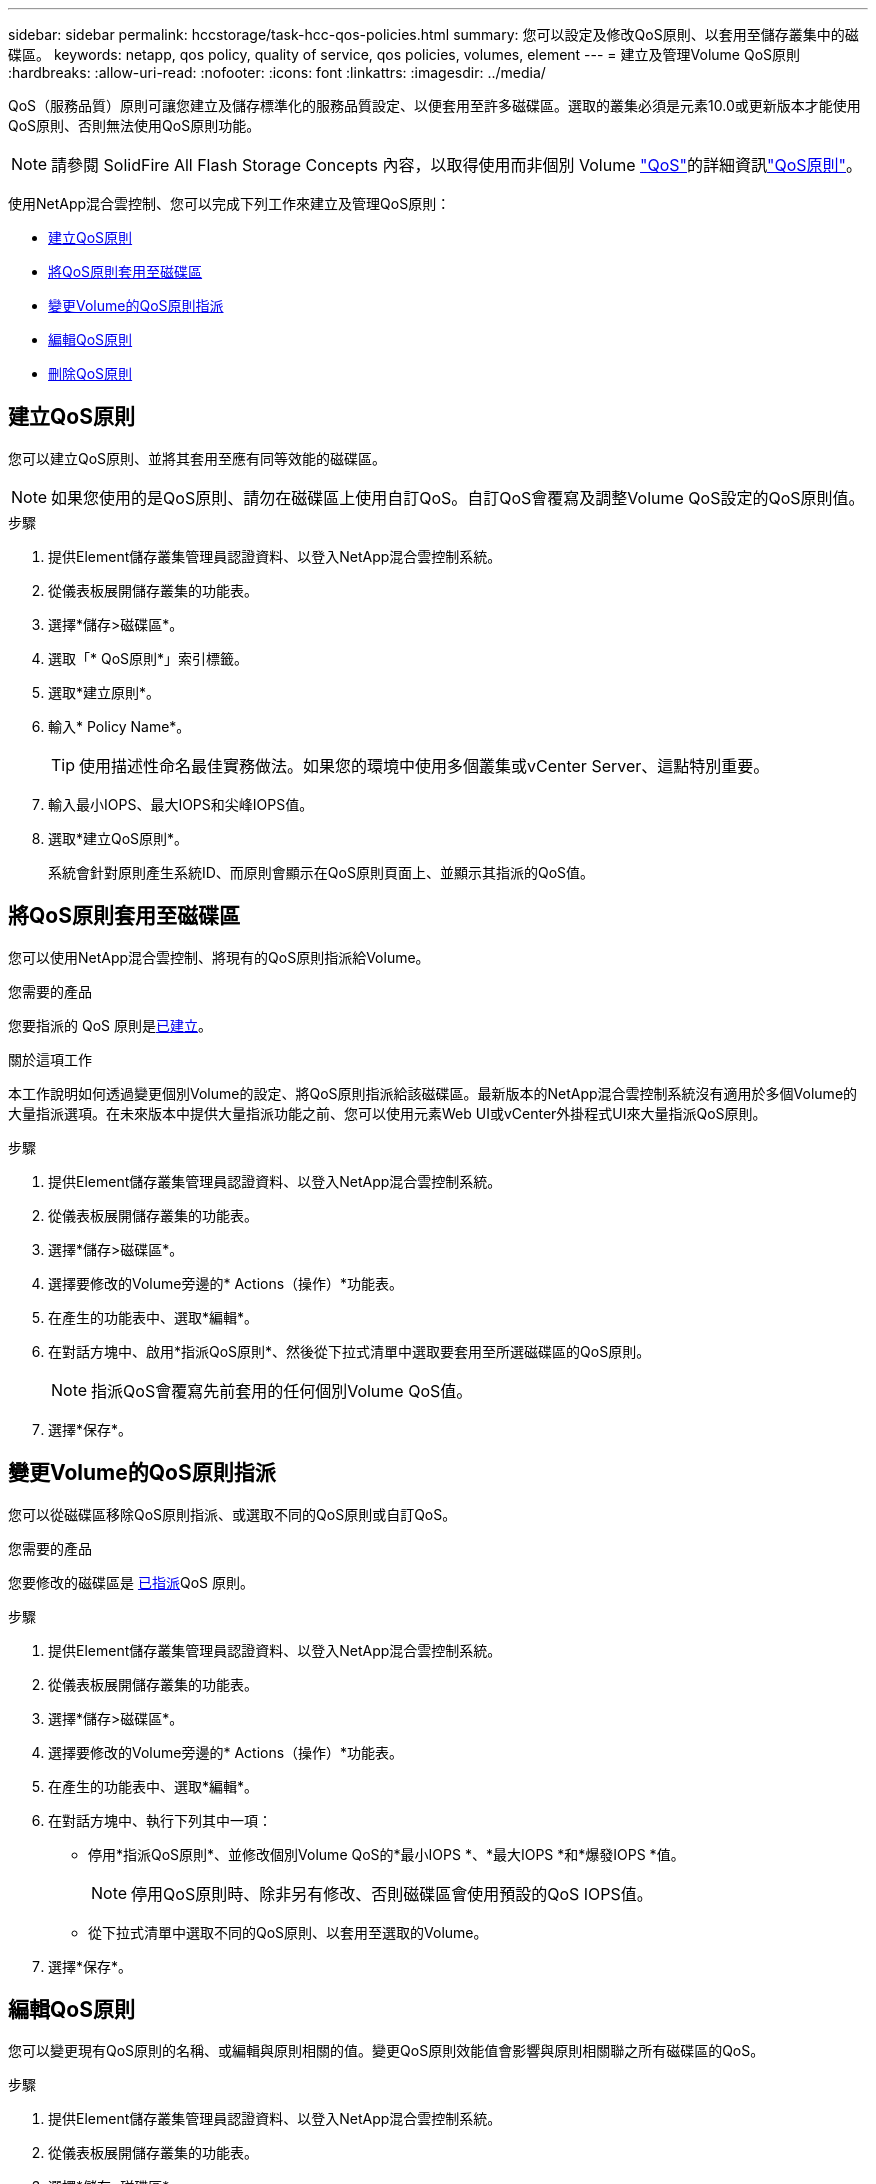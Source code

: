 ---
sidebar: sidebar 
permalink: hccstorage/task-hcc-qos-policies.html 
summary: 您可以設定及修改QoS原則、以套用至儲存叢集中的磁碟區。 
keywords: netapp, qos policy, quality of service, qos policies, volumes, element 
---
= 建立及管理Volume QoS原則
:hardbreaks:
:allow-uri-read: 
:nofooter: 
:icons: font
:linkattrs: 
:imagesdir: ../media/


[role="lead"]
QoS（服務品質）原則可讓您建立及儲存標準化的服務品質設定、以便套用至許多磁碟區。選取的叢集必須是元素10.0或更新版本才能使用QoS原則、否則無法使用QoS原則功能。


NOTE: 請參閱 SolidFire All Flash Storage Concepts 內容，以取得使用而非個別 Volume link:../concepts/concept_data_manage_volumes_solidfire_quality_of_service.html["QoS"]的詳細資訊link:../concepts/concept_data_manage_volumes_solidfire_quality_of_service.html#qos-policies["QoS原則"]。

使用NetApp混合雲控制、您可以完成下列工作來建立及管理QoS原則：

* <<建立QoS原則>>
* <<將QoS原則套用至磁碟區>>
* <<變更Volume的QoS原則指派>>
* <<編輯QoS原則>>
* <<刪除QoS原則>>




== 建立QoS原則

您可以建立QoS原則、並將其套用至應有同等效能的磁碟區。


NOTE: 如果您使用的是QoS原則、請勿在磁碟區上使用自訂QoS。自訂QoS會覆寫及調整Volume QoS設定的QoS原則值。

.步驟
. 提供Element儲存叢集管理員認證資料、以登入NetApp混合雲控制系統。
. 從儀表板展開儲存叢集的功能表。
. 選擇*儲存>磁碟區*。
. 選取「* QoS原則*」索引標籤。
. 選取*建立原則*。
. 輸入* Policy Name*。
+

TIP: 使用描述性命名最佳實務做法。如果您的環境中使用多個叢集或vCenter Server、這點特別重要。

. 輸入最小IOPS、最大IOPS和尖峰IOPS值。
. 選取*建立QoS原則*。
+
系統會針對原則產生系統ID、而原則會顯示在QoS原則頁面上、並顯示其指派的QoS值。





== 將QoS原則套用至磁碟區

您可以使用NetApp混合雲控制、將現有的QoS原則指派給Volume。

.您需要的產品
您要指派的 QoS 原則是<<建立QoS原則,已建立>>。

.關於這項工作
本工作說明如何透過變更個別Volume的設定、將QoS原則指派給該磁碟區。最新版本的NetApp混合雲控制系統沒有適用於多個Volume的大量指派選項。在未來版本中提供大量指派功能之前、您可以使用元素Web UI或vCenter外掛程式UI來大量指派QoS原則。

.步驟
. 提供Element儲存叢集管理員認證資料、以登入NetApp混合雲控制系統。
. 從儀表板展開儲存叢集的功能表。
. 選擇*儲存>磁碟區*。
. 選擇要修改的Volume旁邊的* Actions（操作）*功能表。
. 在產生的功能表中、選取*編輯*。
. 在對話方塊中、啟用*指派QoS原則*、然後從下拉式清單中選取要套用至所選磁碟區的QoS原則。
+

NOTE: 指派QoS會覆寫先前套用的任何個別Volume QoS值。

. 選擇*保存*。




== 變更Volume的QoS原則指派

您可以從磁碟區移除QoS原則指派、或選取不同的QoS原則或自訂QoS。

.您需要的產品
您要修改的磁碟區是 <<將QoS原則套用至磁碟區,已指派>>QoS 原則。

.步驟
. 提供Element儲存叢集管理員認證資料、以登入NetApp混合雲控制系統。
. 從儀表板展開儲存叢集的功能表。
. 選擇*儲存>磁碟區*。
. 選擇要修改的Volume旁邊的* Actions（操作）*功能表。
. 在產生的功能表中、選取*編輯*。
. 在對話方塊中、執行下列其中一項：
+
** 停用*指派QoS原則*、並修改個別Volume QoS的*最小IOPS *、*最大IOPS *和*爆發IOPS *值。
+

NOTE: 停用QoS原則時、除非另有修改、否則磁碟區會使用預設的QoS IOPS值。

** 從下拉式清單中選取不同的QoS原則、以套用至選取的Volume。


. 選擇*保存*。




== 編輯QoS原則

您可以變更現有QoS原則的名稱、或編輯與原則相關的值。變更QoS原則效能值會影響與原則相關聯之所有磁碟區的QoS。

.步驟
. 提供Element儲存叢集管理員認證資料、以登入NetApp混合雲控制系統。
. 從儀表板展開儲存叢集的功能表。
. 選擇*儲存>磁碟區*。
. 選取「* QoS原則*」索引標籤。
. 選取您要修改之QoS原則旁的*「Actions」（動作）功能表。
. 選擇*編輯*。
. 在「*編輯QoS原則*」對話方塊中、變更下列一項或多項：
+
** *名稱*：QoS原則的使用者定義名稱。
** *最小IOPS *：保證磁碟區IOPS的最小數量。預設值= 50。
** *最大IOPS *：磁碟區允許的最大IOPS數。預設值 = 15,000 。
** *爆發IOPS *：在一段短時間內、磁碟區允許的最大IOPS數。預設值 = 15,000 。


. 選擇*保存*。
+

TIP: 您可以在「*作用中磁碟區*」欄的連結中選取原則、以顯示指派給該原則的磁碟區篩選清單。





== 刪除QoS原則

您可以刪除不再需要的QoS原則。刪除QoS原則時、所有指派原則的磁碟區都會保留先前由原則定義的QoS值、但會保留個別Volume QoS。與刪除的QoS原則的任何關聯都會移除。

.步驟
. 提供Element儲存叢集管理員認證資料、以登入NetApp混合雲控制系統。
. 從儀表板展開儲存叢集的功能表。
. 選擇*儲存>磁碟區*。
. 選取「* QoS原則*」索引標籤。
. 選取您要修改之QoS原則旁的*「Actions」（動作）功能表。
. 選擇*刪除*。
. 確認行動。


[discrete]
== 如需詳細資訊、請參閱

* https://docs.netapp.com/us-en/vcp/index.html["vCenter Server的VMware vCenter外掛程式NetApp Element"^]
* https://docs.netapp.com/us-en/element-software/index.html["零件與元件軟體文件SolidFire"^]

